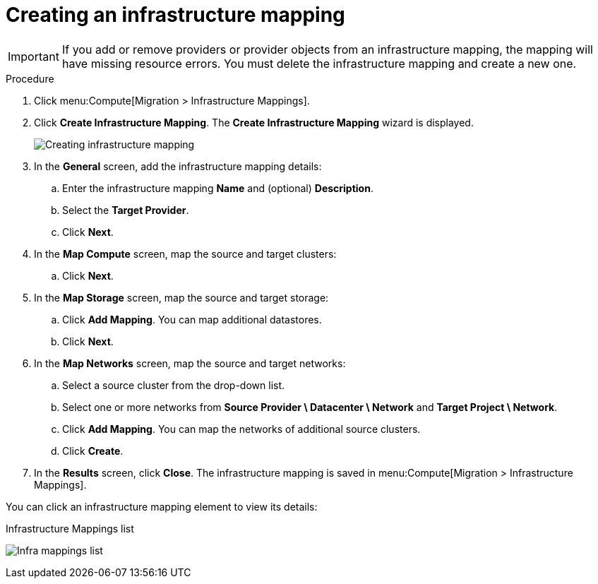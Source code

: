 // Module included in the following assemblies:
// assembly_Migrating_the_infrastructure.adoc
[id="Creating_an_infrastructure_mapping_for_{context}"]
= Creating an infrastructure mapping

ifdef::rhv[]
The infrastructure mapping maps the resources of your VMware and Red Hat Virtualization environments.
endif::rhv[]
ifdef::osp[]
The infrastructure mapping maps the resources of your VMware and Red Hat OpenStack Platform environments.
endif::osp[]

[IMPORTANT]
====
If you add or remove providers or provider objects from an infrastructure mapping, the mapping will have missing resource errors. You must delete the infrastructure mapping and create a new one.
====

.Procedure

. Click menu:Compute[Migration > Infrastructure Mappings].
. Click *Create Infrastructure Mapping*. The *Create Infrastructure Mapping* wizard is displayed.
+
image:Creating_infrastructure_mapping.png[]

. In the *General* screen, add the infrastructure mapping details:

.. Enter the infrastructure mapping *Name* and (optional) *Description*.
.. Select the *Target Provider*.
.. Click *Next*.

. In the *Map Compute* screen, map the source and target clusters:

ifdef::rhv[]
.. Select a *Source Provider \ Datacenter \ Cluster* and a *Target Provider \ Datacenter \ Cluster*.
+
If the target cluster does not contain a conversion host, a warning icon (image:warning.png[height=15px]) appears. You can create and save an infrastructure mapping, but you must configure the conversion hosts before running a migration plan.

.. Click *Add Mapping*. You can map additional clusters.
endif::rhv[]
ifdef::osp[]
.. Select a *Source Provider \ Datacenter \ Cluster* source cluster and a *Target Provider \ Project*.
+
If the target project does not contain a conversion host, a warning icon (image:warning.png[height=15px]) appears. You can create and save an infrastructure mapping, but you must configure the conversion hosts before running a migration plan.

.. Click *Add Mapping*. You can map additional projects.
endif::osp[]
.. Click *Next*.

. In the *Map Storage* screen, map the source and target storage:

ifdef::rhv[]
.. Select a *Source Provider \ Datacenter \ Datastore* and *Target Datastores*.
endif::rhv[]
ifdef::osp[]
.. Select a *Source Provider \ Datacenter \ Datastore* and *Target Provider \ Volume Type*.
+
If the volume type is missing, check that the volume type has been set. Block storage requires at least one volume type. See link:https://access.redhat.com/documentation/en-us/red_hat_openstack_platform/14/html-single/storage_guide/#section-create-volume[Create a Volume] and link:https://access.redhat.com/documentation/en-us/red_hat_openstack_platform/14/html-single/storage_guide/#section-volume-retype[Changing a Volume’s Type (Volume Re-typing)] in the _Red Hat OpenStack Platform Storage Guide_.
endif::osp[]

.. Click *Add Mapping*. You can map additional datastores.
.. Click *Next*.

. In the *Map Networks* screen, map the source and target networks:

.. Select a source cluster from the drop-down list.
.. Select one or more networks from *Source Provider \ Datacenter \ Network* and *Target Project \ Network*.
ifdef::osp[]
+
IMS supports both provider and tenant networks.
endif::osp[]

.. Click *Add Mapping*. You can map the networks of additional source clusters.
.. Click *Create*.

. In the *Results* screen, click *Close*. The infrastructure mapping is saved in menu:Compute[Migration > Infrastructure Mappings].

You can click an infrastructure mapping element to view its details:

.Infrastructure Mappings list
image:Infra_mappings_list.png[]
